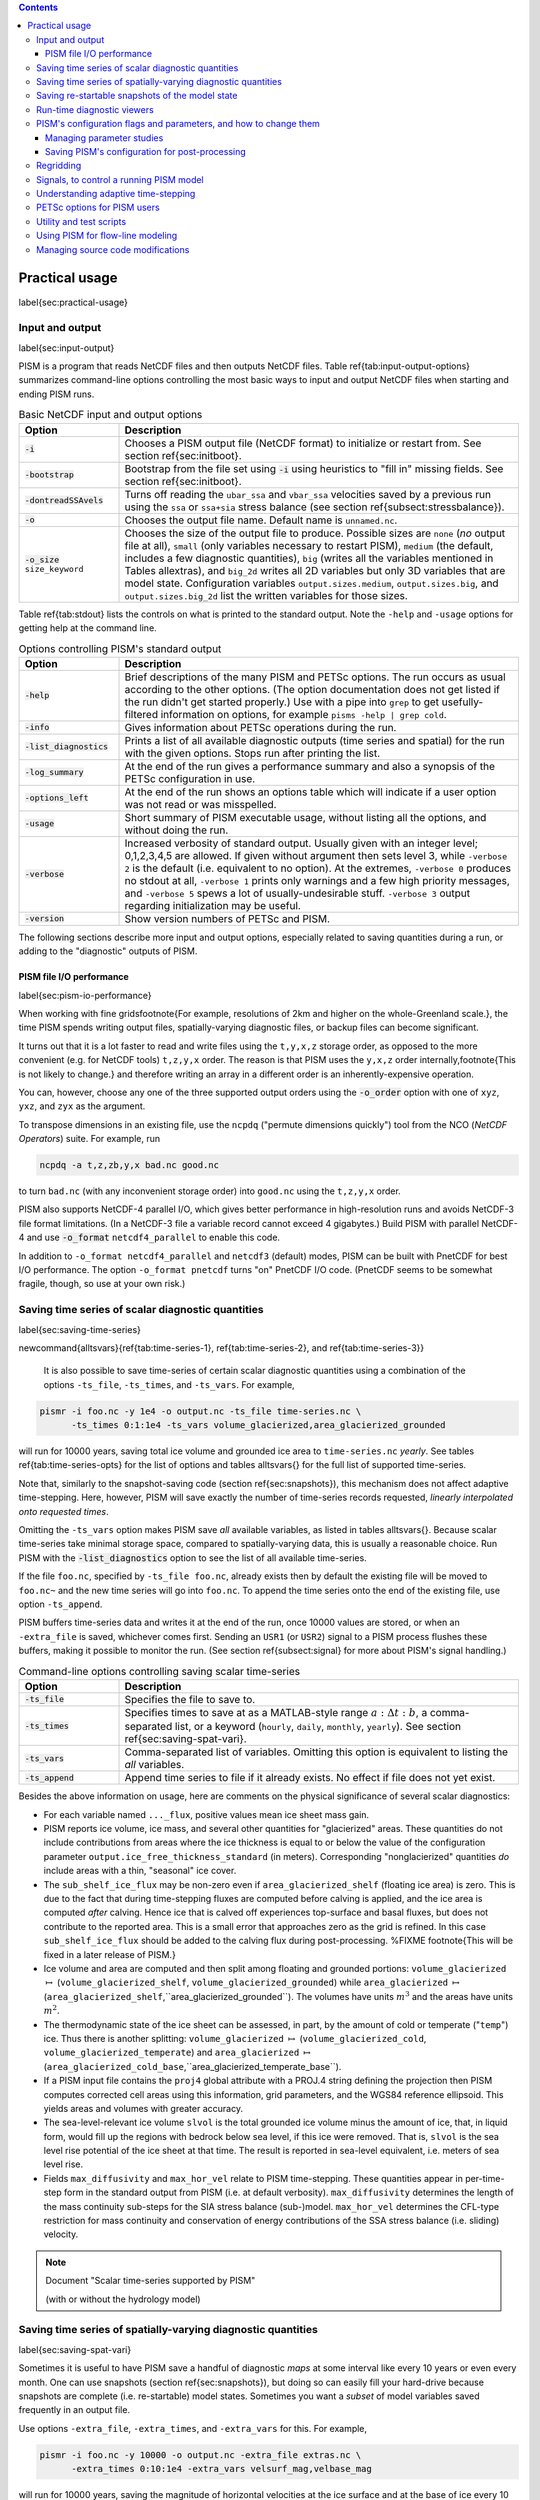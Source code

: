 
.. role:: opt(code)
   :class: option

.. contents::

Practical usage
===============
\label{sec:practical-usage}

Input and output
----------------
\label{sec:input-output}

PISM is a program that reads NetCDF files and then outputs NetCDF files.  Table \ref{tab:input-output-options} summarizes command-line options controlling the most basic ways to input and output NetCDF files when starting and ending PISM runs.

.. list-table:: Basic NetCDF input and output options
   :name: tab-input-output-options
   :header-rows: 1
   :widths: 20, 80

   * - Option
     - Description
   * - :opt:`-i`
     - Chooses a PISM output file (NetCDF format) to initialize or restart from.  See section \ref{sec:initboot}.
   * - :opt:`-bootstrap`
     - Bootstrap from the file set using :opt:`-i` using heuristics to "fill in" missing fields.  See section \ref{sec:initboot}.
   * - :opt:`-dontreadSSAvels`
     - Turns off reading the ``ubar_ssa`` and ``vbar_ssa`` velocities saved by a previous run using the ``ssa`` or ``ssa+sia`` stress balance (see section \ref{subsect:stressbalance}).
   * - :opt:`-o`
     - Chooses the output file name.  Default name is ``unnamed.nc``.
   * - :opt:`-o_size` ``size_keyword``
     - Chooses the size of the output file to produce. Possible sizes are ``none`` (*no* output file at all), ``small`` (only variables necessary to restart PISM), ``medium`` (the default, includes a few diagnostic quantities), ``big`` (writes all the variables mentioned in Tables \allextras), and ``big_2d`` writes all 2D variables but only 3D variables that are model state. Configuration variables ``output.sizes.medium``, ``output.sizes.big``, and ``output.sizes.big_2d`` list the written variables for those sizes.

Table \ref{tab:stdout} lists the controls on what is printed to the standard output.  Note the ``-help`` and ``-usage`` options for getting help at the command line.

.. csv-table:: Options controlling PISM's standard output
   :header: Option, Description
   :name: tab-stdout
   :widths: 20, 80

   :opt:`-help`,  "Brief descriptions of the many PISM and PETSc options. The run occurs as usual according to the other options.  (The option documentation does not get listed if the run didn't get started properly.)  Use with a pipe into ``grep`` to get usefully-filtered information on options, for example ``pisms -help | grep cold``."
   :opt:`-info`, "Gives information about PETSc operations during the run."
   :opt:`-list_diagnostics` , "Prints a list of all available diagnostic outputs (time series and spatial) for the run with the given options.  Stops run after printing the list."
   :opt:`-log_summary` , "At the end of the run gives a performance summary and also a synopsis of the PETSc configuration in use."
   :opt:`-options_left`, "At the end of the run shows an options table which will indicate if a user option was not read or was misspelled."
   :opt:`-usage`,   "Short summary of PISM executable usage, without listing all the options, and without doing the run."
   :opt:`-verbose`, "Increased verbosity of standard output.  Usually given with an integer level; 0,1,2,3,4,5 are allowed.  If given without argument then sets level 3, while ``-verbose 2`` is the default (i.e. equivalent to no option).  At the extremes, ``-verbose 0`` produces no stdout at all, ``-verbose 1`` prints only warnings and a few high priority messages, and ``-verbose 5`` spews a lot of usually-undesirable stuff.  ``-verbose 3`` output regarding initialization may be useful."
   :opt:`-version`,   "Show version numbers of PETSc and PISM."

The following sections describe more input and output options, especially related to saving quantities during a run, or adding to the "diagnostic" outputs of PISM.

PISM file I/O performance
^^^^^^^^^^^^^^^^^^^^^^^^^
\label{sec:pism-io-performance}

When working with fine grids\footnote{For example, resolutions of 2km and higher on the whole-Greenland scale.}, the time PISM spends writing output files, spatially-varying diagnostic files, or backup files can become significant.

It turns out that it is a lot faster to read and write files using the ``t,y,x,z`` storage order, as opposed to the more convenient (e.g. for NetCDF tools) ``t,z,y,x`` order.  The reason is that PISM uses the ``y,x,z`` order internally,\footnote{This is not likely to change.} and therefore writing an array in a different order is an inherently-expensive operation.

You can, however, choose any one of the three supported output orders using the :opt:`-o_order` option with one of ``xyz``, ``yxz``, and ``zyx`` as the argument.

To transpose dimensions in an existing file, use the ``ncpdq`` ("permute dimensions quickly") tool from the NCO (*NetCDF Operators*) suite.  For example, run

.. code::

   ncpdq -a t,z,zb,y,x bad.nc good.nc


to turn ``bad.nc`` (with any inconvenient storage order) into ``good.nc`` using the ``t,z,y,x`` order.

PISM also supports NetCDF-4 parallel I/O, which gives better performance in high-resolution runs and avoids NetCDF-3 file format limitations. (In a NetCDF-3 file a variable record cannot exceed 4 gigabytes.) Build PISM with parallel NetCDF-4 and use :opt:`-o_format` ``netcdf4_parallel`` to enable this code.

In addition to ``-o_format netcdf4_parallel`` and ``netcdf3`` (default) modes, PISM can be built with PnetCDF for best I/O performance. The option ``-o_format pnetcdf`` turns "on" PnetCDF I/O code. (PnetCDF seems to be somewhat fragile, though, so use at your own risk.)


Saving time series of scalar diagnostic quantities
--------------------------------------------------

\label{sec:saving-time-series}


\newcommand{\alltsvars}{\ref{tab:time-series-1}, \ref{tab:time-series-2}, and \ref{tab:time-series-3}}

 It is also possible to save time-series of certain scalar diagnostic quantities using a combination of the options ``-ts_file``, ``-ts_times``, and ``-ts_vars``.  For example,

.. code::

   pismr -i foo.nc -y 1e4 -o output.nc -ts_file time-series.nc \
         -ts_times 0:1:1e4 -ts_vars volume_glacierized,area_glacierized_grounded


will run for 10000 years, saving total ice volume and grounded ice area to ``time-series.nc`` *yearly*. See tables \ref{tab:time-series-opts} for the list of options and tables \alltsvars{} for the full list of supported time-series.

Note that, similarly to the snapshot-saving code (section \ref{sec:snapshots}), this mechanism does not affect adaptive time-stepping.  Here, however, PISM will save exactly the number of time-series records requested, *linearly interpolated onto requested times*.

Omitting the ``-ts_vars`` option makes PISM save *all* available variables, as listed in tables \alltsvars{}. Because scalar time-series take minimal storage space, compared to spatially-varying data, this is usually a reasonable choice. Run PISM with the :opt:`-list_diagnostics` option to see the list of all available time-series.

If the file ``foo.nc``, specified by ``-ts_file foo.nc``, already exists then by default the existing file will be moved to ``foo.nc~`` and the new time series will go into ``foo.nc``. To append the time series onto the end of the existing file, use option ``-ts_append``.

PISM buffers time-series data and writes it at the end of the run, once 10000 values are stored, or when an ``-extra_file`` is saved, whichever comes first. Sending an ``USR1`` (or ``USR2``) signal to a PISM process flushes these buffers, making it possible to monitor the run. (See section \ref{subsect:signal} for more about PISM's signal handling.)

.. csv-table:: Command-line options controlling saving scalar time-series
   :name: tab-time-series-opts
   :header: Option, Description
   :widths: 20, 80

   :opt:`-ts_file`, "Specifies the file to save to."
   :opt:`-ts_times`, "Specifies times to save at as a MATLAB-style range :math:`a:\Delta t:b`, a comma-separated list, or a keyword (``hourly``, ``daily``, ``monthly``, ``yearly``). See section \ref{sec:saving-spat-vari}."
   :opt:`-ts_vars`, "Comma-separated list of variables. Omitting this option is equivalent to listing the *all* variables."
   :opt:`-ts_append`, "Append time series to file if it already exists.  No effect if file does not yet exist."

Besides the above information on usage, here are comments on the physical significance of several scalar diagnostics:

- For each variable named ``..._flux``, positive values mean ice sheet mass gain.
- PISM reports ice volume, ice mass, and several other quantities for "glacierized" areas. These quantities do not include contributions from areas where the ice thickness is equal to or below the value of the configuration parameter ``output.ice_free_thickness_standard`` (in meters). Corresponding "nonglacierized" quantities *do* include areas with a thin, "seasonal" ice cover.
- The ``sub_shelf_ice_flux`` may be non-zero even if ``area_glacierized_shelf`` (floating ice area) is zero. This is due to the fact that during time-stepping fluxes are computed before calving is applied, and the ice area is computed *after* calving. Hence ice that is calved off experiences top-surface and basal fluxes, but does not contribute to the reported area. This is a small error that approaches zero as the grid is refined. In this case ``sub_shelf_ice_flux`` should be added to the calving flux during post-processing. %FIXME \footnote{This will be fixed in a later release of PISM.}
- Ice volume and area are computed and then split among floating and grounded portions: ``volume_glacierized`` :math:`\mapsto` (``volume_glacierized_shelf``, ``volume_glacierized_grounded``) while ``area_glacierized`` :math:`\mapsto` (``area_glacierized_shelf``,``area_glacierized_grounded``).  The volumes have units :math:`m^3` and the areas have units :math:`m^2`.
- The thermodynamic state of the ice sheet can be assessed, in part, by the amount of cold or temperate ("``temp``") ice.  Thus there is another splitting: ``volume_glacierized`` :math:`\mapsto` (``volume_glacierized_cold``, ``volume_glacierized_temperate``) and ``area_glacierized`` :math:`\mapsto` (``area_glacierized_cold_base``,``area_glacierized_temperate_base``).
- If a PISM input file contains the ``proj4`` global attribute with a PROJ.4 string defining the projection then PISM computes corrected cell areas using this information, grid parameters, and the WGS84 reference ellipsoid. This yields areas and volumes with greater accuracy.
- The sea-level-relevant ice volume ``slvol`` is the total grounded ice volume minus the amount of ice, that, in liquid form, would fill up the regions with bedrock below sea level, if this ice were removed.  That is, ``slvol`` is the sea level rise potential of the ice sheet at that time.  The result is reported  in sea-level equivalent, i.e. meters of sea level rise.
- Fields ``max_diffusivity`` and ``max_hor_vel`` relate to PISM time-stepping.  These quantities appear in per-time-step form in the standard output from PISM (i.e. at default verbosity).  ``max_diffusivity`` determines the length of the mass continuity sub-steps for the SIA stress balance (sub-)model.  ``max_hor_vel`` determines the CFL-type restriction for mass continuity and conservation of energy contributions of the SSA stress balance (i.e. sliding) velocity.

.. note:: Document "Scalar time-series supported by PISM"

          (with or without the hydrology model)

Saving time series of spatially-varying diagnostic quantities
-------------------------------------------------------------
\label{sec:saving-spat-vari}

Sometimes it is useful to have PISM save a handful of diagnostic *maps* at some interval like every 10 years or even every month.  One can use snapshots (section \ref{sec:snapshots}), but doing so can easily fill your hard-drive because snapshots are complete (i.e. re-startable) model states.  Sometimes you want a *subset* of model variables saved frequently in an output file.

Use options ``-extra_file``, ``-extra_times``, and ``-extra_vars`` for this.  For example,

.. code::

   pismr -i foo.nc -y 10000 -o output.nc -extra_file extras.nc \
         -extra_times 0:10:1e4 -extra_vars velsurf_mag,velbase_mag


will run for 10000 years, saving the magnitude of horizontal velocities at the ice surface and at the base of ice every 10 years.  Times are specified using a comma-separated list or a MATLAB-style range.  See Table \ref{tab:extras} for all the options controlling this feature.  Tables \allextras{} list all the variable choices.

Note that options :opt:`-extra_times`, :opt:`-save_times`, :opt:`-ts_times` take *dates* if a non-trivial calendar is selected. For example,

.. code::

   pismr ... -extra_times 10       # every 10 years
   pismr ... -extra_times 2days    # every 2 days
   pismr ... -calendar gregorian -extra_times 1-1-1:daily:11-1-1 # daily for 10 years
   pismr ... -calendar gregorian -extra_times daily -ys 1-1-1 -ye 11-1-1
   pismr ... -calendar gregorian -extra_times 2hours -ys 1-1-1 -ye 1-2-1


The step in the range specification can have the form ``Nunit``, for example ``5days``. Units based on "months" and "years" are not supported if a non-trivial calendar is selected.

In addition to specifying a constant step in ``-extra_times a:step:b`` one can save every hour, day, month, or every year by using ``hourly``, ``daily``, ``monthly`` or ``yearly`` instead of a number; for example

.. code::

   pismr -i foo.nc -y 100 -o output.nc -extra_file extras.nc \
         -extra_times 0:monthly:100 -extra_vars dHdt


will save the rate of change of the ice thickness every month for 100 years. With ``-calendar none`` (the default), "monthly" means "every :math:`\frac 1 {12}` of the year", and "yearly" is "every :math:`3.14\dots\times10^7`" seconds, otherwise PISM uses month lengths computed using the selected calendar.

It is frequently desirable to save diagnostic quantities at regular intervals for the whole duration of the run; options :opt:`-extra_times`, :opt:`-ts_times`, and :opt:`-save_times` provide a shortcut. For example, use ``-extra_times yearly`` to save at the end of every year.

This is especially useful when using a climate forcing file to set run duration:

.. code::

   pismr -i foo.nc -surface given -surface_given_file climate.nc \
         -calendar gregorian -time_file climate.nc \
         -extra_times monthly -extra_file ex.nc -extra_vars thk


will save ice thickness at the end of every month while running PISM for the duration of climate forcing data in ``climate.nc``.

Times given using ``-extra_times`` describe the reporting intervals by giving the endpoints of these reporting intervals.  The save itself occurs at the end of each interval.  This implies, for example, that ``0:1:10`` will produce 10 records at times 1,...,10 and *not* 11 records.

If the file ``foo.nc``, specified by ``-extra_file foo.nc``, already exists then by default the existing file will be moved to ``foo.nc~`` and the new time series will go into ``foo.nc``.  To append the time series onto the end of the existing file, use option ``-extra_append``.

The list of available diagnostic quantities depends on the model setup. For
example, a run with only one vertical grid level in the bedrock thermal layer
will not be able to save ``litho_temp``, an SIA-only run does not use a
basal yield stress model and so will not provide ``tauc``, etc. To see
which quantities are available in a particular setup, use the
:opt:`-list_diagnostics` option, which prints the list of diagnostics
and stops.

The ``-extra_file`` mechanism modifies PISM's adaptive time-stepping scheme so as to step to, and save at,
*exactly* the times requested.  By contrast, as noted in subsection \ref{sec:saving-time-series}, the ``-ts_file`` mechanism does not alter PISM's time-steps and instead uses linear interpolation to save at the requested times in between PISM's actual time-steps.

.. csv-table:: Command-line options controlling extra diagnostic output
   :name: tab-extras
   :header: Option, Description
   :widths: 20, 80

   :opt:`-extra_file`, "Specifies the file to save to; should be different from the output (:opt:`-o`) file."
   :opt:`-extra_times`, "Specifies times to save at either as a MATLAB-style range :math:`a:\Delta t:b` or a comma-separated list."
   :opt:`-extra_vars`, "Comma-separated list of variables"
   :opt:`-extra_split`, "Save to separate files, similar to :opt:`-save_split`."
   :opt:`-extra_append`, "Append variables to file if it already exists.  No effect if file does not yet exist, and no effect if :opt:`-extra_split` is set."

.. note:: Document "Scalar 3D diagnostic quantities"

.. note:: Document "Vector 3D diagnostic quantities"

.. note:: Document "Scalar 2D diagnostic quantities"

.. note:: Document "Vector 2D diagnostic quantities"

Saving re-startable snapshots of the model state
------------------------------------------------
\label{sec:snapshots}

Sometimes you want to check the model state every 1000 years, for example.  One possible solution is to run PISM for a thousand years, have it save all the fields at the end of the run, then restart and run for another thousand, and etc.  This forces the adaptive time-stepping mechanism to stop *exactly* at multiples of 1000 years, which may be desirable in some cases.

If saving exactly at specified times is not critical, then use the ``-save_file`` and ``-save_times`` options.  For example,

.. code::

   pismr -i foo.nc -y 10000 -o output.nc -save_file snapshots.nc \
         -save_times 1000:1000:10000

starts a PISM evolution run, initializing from ``foo.nc``, running for
10000 years and saving snapshots to ``snapshots.nc`` at the first time-step
after each of the years 1000, 2000, ..., 10000.

We use a MATLAB-style range specification, :math:`a:\Delta t:b`, where :math:`a,\Delta t,b` are in years.  The time-stepping scheme is not affected, but as a consequence we do not guarantee producing the exact number of snapshots requested if the requested save times have spacing comparable to the model time-steps.  This is not a problem in the typical case in which snapshot spacing is much greater than the length of a typical time step.

It is also possible to save snapshots at intervals that are not equally-spaced
by giving the ``-save_times`` option a comma-separated list. For example,

.. code::

   pismr -i foo.nc -y 10000 -o output.nc -save_file snapshots.nc \
         -save_times 1000,1500,2000,5000

will save snapshots on the first time-step after years 1000, 1500, 2000 and 5000.
The comma-separated list given to the ``-save_times`` option can be at most 200 numbers long.

If ``snapshots.nc`` was created by the command above, running

.. code::

   pismr -i snapshots.nc -y 1000 -o output_2.nc

will initialize using the last record in the file, at about :math:`5000` years.  By contrast, to restart from :math:`1500` years (for example) it is necessary to extract the corresponding record using ``ncks``

.. code::

   ncks -d t,1500years snapshots.nc foo.nc

and then restart from ``foo.nc``.  Note that ``-d t,N`` means "extract the :math:`N`-th record" (counting from zero).  So, this command is equivalent to

.. code::

   ncks -d t,1 snapshots.nc foo.nc

Also note that the second snapshot will probably be *around* :math:`1500` years and ``ncks`` handles this correctly: it takes the record closest to :math:`1500` years.

By default re-startable snapshots contain only the variables needed for
restarting PISM. Use the command-line option ``-save_size`` to change what is saved.

Another possible use of snapshots is for restarting runs on a batch system which kills jobs which go over their allotted time.  Running PISM with options ``-y 1500`` ``-save_times 1000:100:1400`` would mean that if the job is killed before completing the whole 1500 year run, we can restart from near the last multiple of :math:`100` years.  Restarting with option ``-ye`` would finish the run on the desired year.

When running PISM on such a batch system it is also possible to save
re-startable snapshots at equal wall-clock time (as opposed to model time)
intervals by adding the ":opt:`-backup_interval` (hours)" option.

\textbf{A note of caution:} if the wall-clock limit is equal to :math:`N` times backup
interval for a whole number :math:`N` PISM will likely get killed while writing the
last backup.

It is also possible to save snapshots to separate files using the
``-save_split`` option.  For example, the run above can be changed to

.. code::

   pismr -i foo.nc -y 10000 -o output.nc -save_file snapshots \
         -save_times 1000,1500,2000,5000 -save_split

for this purpose.  This will produce files called
``snapshots-year.nc``.  This option is generally faster if many
snapshots are needed, apparently because of the time necessary to reopen a
large file at each snapshot when ``-save_split`` is not used.  Note
that tools like NCO and
``ncview`` usually behave as desired with wildcards like "``snapshots-*.nc``".

Table \ref{tab:snapshot-opts} lists the options related to saving snapshots of the model state.

.. list-table:: Command-line options controlling saving snapshots of the model state.
   :name: tab-snapshot-opts
   :header-rows: 1
   :widths: 20, 80

   * - Option
     - Description
   * - :opt:`-save_file`
     - Specifies the file to save to.
   * - :opt:`-save_times`
     - Specifies times at which to save snapshots, by either a MATLAB-style range :math:`a:\Delta t:b` or a comma-separated list.
   * - :opt:`-save_split`
     - Separate the snapshot output into files named ``snapshots-year.nc``. Faster if you are saving more than a dozen or so snapshots.
   * - :opt:`-save_size` ``[none,small,medium,big,big_2d]``
     - Similar to ``o_size``, changes the "size" of the file (or files) written; the default is "small"


Run-time diagnostic viewers
---------------------------
\label{sec:diagnostic-viewers}

Basic graphical views of the changing state of a PISM ice model are available at the command line by using options listed in table \ref{tab:diag-viewers}.  All the quantities listed in tables \allextras{} are available.  Additionally, a couple of diagnostic quantities are *only* available as run-time viewers; these are shown in table \ref{tab:special-diag-viewers}.

Note that (for performance and implementation reasons) map viewers
are transposed.


.. list-table:: Options controlling run-time diagnostic viewers
   :name: tab-diag-viewers
   :header-rows: 1
   :widths: 20, 80

   * - Option
     - Description
   * - :opt:`view`
     - Turns on map-plane views of one or several variables, see tables FIXME
   * - :opt:`-view_size` (number)
     - desired viewer size, in pixels
   * - :opt:`-display`
     - The option ``-display :0`` seems to frequently be needed to let PETSc use Xwindows when running multiple processes. It must be given as a *final* option, after all the others.

The option ``-view`` shows map-plane views of 2D fields and surface and basal views of 3D fields (see tables \allextras); for example:

.. code::

   pismr -i input.nc -y 1000 -o output.nc -view thk,tempsurf

shows ice thickness and ice temperature at the surface.

.. list-table:: Special run-time-only diagnostic viewers
   :name: tab-special-diag-viewers
   :header-rows: 1
   :widths: 20, 80

   * - Option
     - Description
   * - :opt:`-ssa_view_nuh`
     - log base ten of ``nuH``, only available if the finite-difference SSA solver is active.
   * - :opt:`-ssa_nuh_viewer_size` (number)
     - Adjust the viewer size.
   * - :opt:`-ksp_monitor_draw`
     - Iteration monitor for the Krylov subspace routines (KSP) in PETSc. Residual norm versus iteration number.


PISM's configuration flags and parameters, and how to change them
-----------------------------------------------------------------
\label{sec:pism-defaults}


PISM's behavior depends on values of many flags and physical parameters (see
\href{http://www.pism-docs.org/doxy/html/index.html}{PISM Source Code Browser} for details). Most of parameters have default values\footnote{For ``pismr``, grid parameters :math:`Mx`, :math:`My`, :math:`Mz`, :math:`Mbz`, :math:`Lz`, :math:`Lbz`, that must be set at bootstrapping, are exceptions.} which are read from the configuration file ``pism_config.nc`` in the ``lib`` sub-directory.

It is possible to run PISM with an alternate configuration file using the :opt:`-config` command-line option:

.. code::

   pismr -i foo.nc -y 1000 -config my_config.nc

The file ``my_config.nc`` has to contain *all* of the flags and parameters present in ``pism_config.nc``.

The list of parameters is too long to include here; please see the \href{http://www.pism-docs.org/doxy/html/index.html}{PISM Source Code Browser} for an automatically-generated table describing them.

Some command-line options *set* configuration parameters; some PISM executables have special parameter defaults. To examine what parameters were used in a particular run, look at the attributes of the ``pism_config`` variable in a PISM output file.

Managing parameter studies
^^^^^^^^^^^^^^^^^^^^^^^^^^^
\label{sec:parameter-studies}
Keeping all PISM output files in a parameter study straight can be a challenge.  If the parameters of interest were controlled using command-line options then one can use ``ncdump -h`` and look at the ``history`` global attribute.

Alternatively, one can change parameter values by using an "overriding" configuration file.  The :opt:`-config_override` command-line option provides this alternative.  A file used with this option can have a subset of the configuration flags and parameters present in ``pism_config.nc``. Moreover, PISM adds the ``pism_config`` variable with values used in a run to the output file, making it easy to see which parameters were used.

Here's an example.  Suppose we want to compare the dynamics of an ice-sheet on Earth to the same ice-sheet on Mars, where the only physical change was to the value of the acceleration due to gravity.  Running

.. code::

   pismr -i input.nc -y 1e5 -o earth.nc <other PISM options>

produces the "Earth" result, since PISM's defaults correspond to this planet.  Next, we create ``mars.cdl`` containing the following:

.. code::

   netcdf mars {
       variables:
       byte pism_overrides;
       pism_overrides:constants.standard_gravity = 3.728;
       pism_overrides:constants.standard_gravity_doc = "m s-2; standard gravity on Mars";
   }


Notice that the variable name is ``pism_overrides`` and not ``pism_config`` above. Now

.. code::

   ncgen -o mars_config.nc mars.cdl
   pismr -i input.nc -y 1e5 -config_override mars_config.nc -o mars.nc <other PISM options>

will create ``mars.nc``, the result of the "Mars" run.  Then we can use ``ncdump`` to see what was different about ``mars.nc``:

.. code::

   ncdump -h earth.nc | grep pism_config: > earth_config.txt
   ncdump -h mars.nc | grep pism_config: > mars_config.txt
   diff -U 1 earth_config.txt mars_config.txt
   --- earth_config.txt	2015-05-08 12:44:43.000000000 -0800
   +++ mars_config.txt	2015-05-08 12:44:51.000000000 -0800
   @@ -734,3 +734,3 @@
                   pism_config:ssafd_relative_convergence_units = "1" ;
   -               pism_config:constants.standard_gravity_doc = "acceleration due to gravity on Earth geoid" ;
   +               pism_config:constants.standard_gravity_doc = "m s-2; standard gravity on Mars" ;
                   pism_config:constants.standard_gravity_type = "scalar" ;
   @@ -1057,3 +1057,3 @@
                   pism_config:ssafd_relative_convergence = 0.0001 ;
   -               pism_config:constants.standard_gravity = 9.81 ;
   +               pism_config:constants.standard_gravity = 3.728 ;
                   pism_config:start_year = 0. ;

Saving PISM's configuration for post-processing
^^^^^^^^^^^^^^^^^^^^^^^^^^^^^^^^^^^^^^^^^^^^^^^^
\label{sec:saving-pism-config}

In addition to saving ``pism_config`` in the output file, PISM automatically adds this  variable to all files it writes (snap shots, time series of scalar and spatially-varying diagnostic quantities, and backups). This may be useful for post-processing and analysis of parameter sties as the user has easy access to all configuration options, model choices, etc., without the need to keep run scripts around.

Regridding
----------
\label{sec:regridding}

It is common to want to interpolate a coarse grid model state onto a finer grid or vice versa.  For example, one might want to do the EISMINT II experiment on the default grid, producing output ``foo.nc``, but then interpolate both the ice thickness and the temperature onto a finer grid.  The basic idea of "regridding" in PISM is that one starts over from the beginning on the finer grid, but one extracts the desired variables stored in the coarse grid file and interpolates these onto the finer grid before proceeding with the actual computation.

The transfer from grid to grid is reasonably general---one can go from coarse to fine or vice versa in each dimension :math:`x,y,z`---but the transfer must always be done by *interpolation* and never *extrapolation*.  (An attempt to do the latter will always produce a PISM error.)

Such "regridding" is done using the :opt:`-regrid_file` and \listopt{regrid_vars} commands as in this example: }


.. code::

    pisms -eisII A -Mx 101 -My 101 -Mz 201 -y 1000 \
          -regrid_file foo.nc -regrid_vars thk,temp -o bar.nc

 By specifying regridded variables "``thk,temp``", the ice thickness and temperature values from the old grid are interpolated onto the new grid.  Here one doesn't need to regrid the bed elevation, which is set identically zero as part of the EISMINT II experiment A description, nor the ice surface elevation, which is computed as the bed elevation plus the ice thickness at each time step anyway.

A slightly different use of regridding occurs when "bootstrapping", as described in section \ref{sec:initboot} and illustrated by example in section \ref{sec:start}.

See table \ref{tab:regridvar} for the regriddable variables using
``-regrid_file``.  Only model state variables are regriddable, while climate and boundary data generally are not explicitly regriddable.  (Bootstrapping, however, allows the same general interpolation as this explicit regrid.)

.. list-table:: Regriddable variables.  Use ``-regrid_vars`` with these names.
   :header-rows: 1
   :name: tab-regridvar
   :widths: 20, 80

   * - Name
     - Description
   * - ``age``
     - age of ice
   * - ``bwat``
     - effective thickness of subglacial melt water
   * - ``bmelt``
     - basal melt rate
   * - ``dbdt``
     - bedrock uplift rate
   * - ``litho_temp``
     - lithosphere (bedrock) temperature
   * - ``mask``
     - grounded/dragging/floating integer mask, see section \ref{sec:floatmask}
   * - ``temp``
     - ice temperature
   * - ``thk``
     - land ice thickness
   * - ``topg``
     - bedrock surface elevation
   * - ``enthalpy``
     - ice enthalpy

Here is another example: suppose you have an output of a PISM run on a fairly
coarse grid (stored in ``foo.nc``) and you want to continue this run on a
finer grid. This can be done using ``-regrid_file`` along with
``-bootstrap``:

.. code::

   pismr -i foo.nc -bootstrap -Mx 201 -My 201 -Mz 21 -Lz 4000 \
         -regrid_file foo.nc -regrid_vars litho_temp,enthalpy -y 100 -o bar.nc \
         -surface constant

In this case all the model-state 2D variables present in ``foo.nc`` will
be interpolated onto the new grid during bootstrapping, which happens first,
while three-dimensional variables are filled using heuristics mentioned in
section \ref{sec:initboot}.  Then temperature in bedrock (``litho_temp``) and
ice enthalpy (``enthalpy``) will be interpolated from ``foo.nc`` onto the
new grid during the regridding stage, overriding values set at the
bootstrapping stage.  All of this, bootstrapping and regridding, occurs before
the first time step.

By default PISM checks the grid overlap and stops if the current computational domain is not a subset of the one in a ``-regrid_file``. It is possible to disable this check and allow constant extrapolation: use the option :opt:`-allow_extrapolation`.

For example, in a PISM run the ice thickness has to be lower than the vertical extent of the computational domain. If the ice thickness exceeds ``Lz`` PISM saves the model state and stops with an error message.

.. code::

   pismr -i input.nc -bootstrap -Mz 11 -Lz 1000 -z_spacing equal \
         -y 3e3 \
         -o too-short.nc
   PISM ERROR: Ice thickness exceeds the height of the computational box (1000.0000 m).
               The model state was saved to 'too-short_max_thickness.nc'.
               To continue this simulation, run with
               -i too-short_max_thickness.nc -bootstrap -regrid_file too-short_max_thickness.nc \
               -allow_extrapolation -Lz N [other options]
               where N > 1000.0000.

Regridding with extrapolation makes it possible to extend the vertical grid and continue a simulation like this one --- just follow the instructions provided in the error message.

.. |pid| replace:: *PID*\s

Signals, to control a running PISM model
----------------------------------------
\label{subsect:signal}
Ice sheet model runs sometimes take a long time, so the state of a run may need checking.  Sometimes the run needs to be stopped, but with the possibility of restarting.  PISM implements these behaviors using "signals" from the POSIX standard, included in Linux and most flavors of Unix.  Table \ref{tab:signals} summarizes how PISM responds to signals.  A convenient form of ``kill``, for Linux users, is ``pkill`` which will find processes by executable name.  Thus "``pkill -USR1 pismr``" might be used to send all PISM processes the same signal, avoiding an explicit list of \pid.

.. list-table:: Signalling running PISM processes.  "|pid|" stands for list of all identifiers of the PISM processes.
   :name: tab-signals
   :header-rows: 1
   :widths: 20, 10, 70

   * - Command
     - Signal
     - PISM behavior
   * - ``kill -KILL`` |pid|
     - ``SIGKILL``
     - Terminate with extreme prejudice. PISM cannot catch it and no state is saved.
   * - ``kill -TERM`` |pid|
     - ``SIGTERM``
     - End process(es), but save the last model state in the output file, using ``-o`` name or default name as normal.  Note that the ``history`` string in the output file will contain an "``EARLY EXIT caused by signal SIGTERM``" indication.
   * - ``kill -USR1`` |pid|
     - ``SIGUSR1``
     - Process(es) will continue after saving the model state at the end of the current time step, using name "``pism``\textsl{X}``-``\textsl{year}``.nc``".  Time-stepping is not altered.  Also flushes time-series output buffers.
   * - ``kill -USR2`` |pid|
     - ``SIGUSR2``
     - Just flush time-series output buffers.
   
Here is an example. Suppose we start a long verification run in the background, with standard out redirected into a file: }


.. code::

   pismv -test G -Mz 101 -y 1e6 -o testGmillion.nc >> log.txt &


This run gets a Unix process id, which we assume is "8920".  (Get it using ``ps`` or ``pgrep``.)  If we want to observe the run without stopping it we send the ``USR1`` signal:


.. code::

   kill -USR1 8920

(With ``pkill`` one can usually type "``pkill -usr1 pismv``".)  Suppose it happens that we caught the run at year 31871.5.  Then, for example, a NetCDF file ``pismv-31871.495.nc`` is produced.  Note also that in the standard out log file ``log.txt`` the line


.. code::

   caught signal SIGUSR1:  Writing intermediate file ... and flushing time series.

appears around that time step.  Suppose, on the other hand, that the run needs to be stopped.  Then a graceful way is


.. code::

   kill -TERM 8920

because the model state is saved and can be inspected.

Understanding adaptive time-stepping
------------------------------------
\label{subsect:adapt}

At each time step the PISM standard output includes "flags" and then a summary of the model state using a few numbers.  A typical example is

.. code::

   v$Eh  diffusivity (dt=0.83945 in 2 substeps; av dt_sub_mass_cont=0.41972)
   S -124791.571:  3.11640   2.25720      3.62041    18099.93737
   y  SSA:     3 outer iterations, ~17.0 KSP iterations each

The characters "``v$Eh``" at the beginning of the flags line, the first line in the above example, give a very terse description of which physical processes were modeled in that time step.  Here "``v``" means that a stress balance was solved to compute the velocity.  Then the enthalpy was updated ("``E``") and the ice thickness and surface elevation were updated ("``h``").  The rest of the flags line looks like

.. code::

   diffusivity (dt=0.83945 in 2 substeps; av dt_sub_mass_cont=0.41972)

Recall that the PISM time step is determined by an adaptive mechanism. Stable mass conservation and conservation of energy solutions require such an adaptive time-stepping scheme \cite{BBL}. The first character we see here, namely "``diffusivity``", is the adaptive-timestepping "reason" flag. See Table \ref{tab:adaptiveflag}. We also see that there was a major time step of :math:`0.83945` model years divided into :math:`2` substeps of about :math:`0.42` years. The :opt:`-skip` option enables this mechanism, while :opt:`-skip_max` sets the maximum number of such substeps. The adaptive mechanism may choose to take fewer substeps than ``-skip_max`` so as to satisfy certain numerical stability criteria, however.

The second line in the above, the line which starts with "``S``", is the summary.  Its format, and the units for these numbers, is simple and is given by a couple of lines printed near the beginning of the standard output for the run:

.. code::

   P       YEAR:       ivol      iarea  max_diffusivity  max_hor_vel
   U      years   10^6_km^3  10^6_km^2         m^2 s^-1       m/year

That is, in each summary we have the total ice volume, total ice area, maximum diffusivity (of the SIA mass conservation equation), and maximum horizontal velocity (i.e. :math:`\max(\max(|u|), \max(|v|))`).

The third line of the above example shows that the SSA stress balance was solved.  Information on the number of nonlinear (outer) and linear (inner) iterations is provided \cite{BBssasliding}.

.. csv-table:: Meaning of the adaptive time-stepping "reason" flag in the standard output flag line.
   :header: PISM output, Active adaptive constraint or PISM sub-system that limited time-step size
   :name: tab-adaptiveflag
   :widths: 20, 80

   ``3D CFL``, "three-dimensional CFL for temperature/age advection \cite{BBL}"
   ``diffusivity``, "diffusivity for SIA mass conservation \cite{BBL,HindmarshPayne}"
   ``end of the run``, "end of prescribed run time"
   ``max``, "maximum allowed :math:`\Delta t` applies; set with ``-max_dt``"
   ``internal (derived class)``, "maximum :math:`\Delta t` was temporarily set by a derived class"
   ``2D CFL``, "2D CFL for mass conservation in SSA regions (upwinded; \cite{BBssasliding})"
   ``-ts_... reporting``, "the ``-ts_times`` option and the \mbox{``time_stepping.hit_ts_times``} \mbox{configuration flag}; see section \ref{sec:saving-time-series}"
   ``-extra_... reporting``, "the ``-extra_times`` option; see section \ref{sec:saving-spat-vari}"
   ``surface``, "a surface or an atmosphere model"
   ``ocean``, "an ocean model"
   ``hydrology``, "a hydrology model stability criterion, see section \ref{subsect:subhydro}"
   ``BTU``, "time-the bedrock thermal layer model, see section \ref{subsect:energy}"
   ``eigencalving``, "the eigen-calving model, see section \ref{sec:calving}"

.. csv-table:: Options controlling time-stepping
   :header: Option, Description
   :name: tab-time-stepping
   :widths: 20, 80

   :opt:`-adapt_ratio` , "Adaptive time stepping ratio for the explicit scheme for the mass balance equation."
   :opt:`-max_dt` (years) , "The maximum time-step in years.  The adaptive time-stepping scheme will make the time-step shorter than this as needed for stability, but not longer."
   :opt:`-skip` , "Enables time-step skipping, see below."
   :opt:`-skip_max` , "Number of mass-balance steps, including SIA diffusivity updates, to perform before temperature, age, and SSA stress balance computations are done. This is only effective if the time step is being limited by the diffusivity time step restriction associated to mass continuity using the SIA. The maximum recommended value for ``-skip_max`` is, unfortunately, dependent on the context. The temperature field should be updated when the surface changes significantly, and likewise the basal sliding velocity if it comes (as it should) from the SSA calculation."
   :opt:`-timestep_hit_multiples` (years) , "Hit multiples of the number of model years specified. For example, if stability criteria require a time-step of 11 years and the ``-timestep_hit_multiples 3`` option is set, PISM will take a 9 model year long time step. This can be useful to enforce consistent sampling of periodic climate data."

PETSc options for PISM users
----------------------------
\label{subsect:petscoptions}


All PETSc programs including PISM accept command line options which control how PETSc distributes jobs among parallel processors, how it solves linear systems, what additional information it provides, and so on.  The PETSc manual \cite{petsc-user-ref} is the complete reference on these options.  We list some here that are useful to PISM users.  They can be mixed in any order with PISM options.

Both for PISM and PETSc options, there are ways of avoiding the inconvenience of long commands with many runtime options.  Obviously, and as illustrated by examples in the previous sections, shell scripts can be set up to run PISM.  But PETSc also provides two mechanisms to give runtime options without retyping at each run command.

First, the environment variable ``PETSC_OPTIONS`` can be set.  For example, a sequence of runs might need the same refined grid, and you might want to know if other options are read, ignored, or misspelled.  Set (in bash):

``export PETSC_OPTIONS="-Mx 101 -My 101 -Mz 51 -options_left"``

 The runs

.. code::

   pismv -test F -y 100
   pismv -test G -y 100

then have the same refined grid in each run, and the runs report on which options were read.

Alternatively, the file ``.petscrc`` is always read, if present, from the directory where PISM (i.e. the PETSc program) is started.  It can have a list of options, one per line.   In theory, these two PETSc mechanisms (``PETSC_OPTIONS`` and ``.petscrc``) can be used together.

.. "-da_processors_x M -da_processors_y N" should not be documented in this sub-appendix
   because they do not work.  the reason is that IceModelVec2 and IceModelVec3 put
   the Mx, My dimensions in different arguments to the DACreate commands

Now we address controls on how PETSc solves systems of linear equations, which uses the PETSc "KSP" component (Krylov methods). Such linear solves are needed each time the nonlinear SSA stress balance equations are used (e.g. with the option ``-stress_balance ssa -ssa_method fd``).

Especially for solving the SSA equations with high resolution on multiple processors, it is recommended that the option :opt:`-ssafd_ksp_rtol` be set lower than its default value of :math:`10^{-5}`. For example,


.. code::

   mpiexec -n 8 ssa_testi -Mx 3 -My 769 -ssa_method fd

may fail to converge on a certain machine, but adding "``-ssafd_ksp_rtol 1e-10``" works fine.

There is also the question of solver *type*, using option :opt:`-ssafd_ksp_type`. Based on one processor evidence from ``ssa_testi``, the following are possible choices in the sense that they work and allow convergence at some reasonable rate: ``cg``, ``bicg``, ``gmres``, ``bcgs``, ``cgs``, ``tfqmr``, ``tcqmr``, and ``cr``. It appears ``bicg``, ``gmres``, ``bcgs``, and ``tfqmr``, at least, are all among the best. The default is ``gmres``.

Actually the KSP uses preconditioning. This aspect of the solve is critical for parallel scalability, but it gives results which are dependent on the number of processors. The preconditioner type can be chosen with :opt:`-ssafd_pc_type`. Several choices are possible, but for solving the ice stream and shelf equations we recommend only ``bjacobi``, ``ilu``, and ``asm``. Of these it is not currently clear which is fastest; they are all about the same for ``ssa_testi`` with high tolerances (e.g. ``-ssa_rtol 1e-7`` ``-ssafd_ksp_rtol 1e-12``). The default (as set by PISM) is ``bjacobi``. To force no preconditioning, which removes processor-number-dependence of results but may make the solves fail, use ``-ssafd_pc_type none``.

For the full list of PETSc options controlling the SSAFD solver, run

.. code::

   ssa_testi -ssa_method fd -help | grep ssafd_ | less

Utility and test scripts
------------------------
\label{subsect:scripts} In the ``test/`` and ``util/`` subdirectories of the PISM directory the user will find some python scripts and one Matlab script, listed in Table \ref{tab:scripts-overview}. The python scripts are all documented at the \textsl{Packages} tab on the \href{http://www.pism-docs.org/doxy/html/index.html}{PISM Source Code Browser}. The python scripts all take option ``--help``.

.. list-table:: Some scripts which help in using PISM
   :name: tab-scripts-overview
   :header-rows: 1
   :widths: 20, 80

   * - Script
     - Function
   * - ``test/vfnow.py``
     - Organizes the process of verifying PISM.  Specifies standard refinement paths for each of the tests (section \ref{sec:verif}).
   * - ``test/vnreport.py``
     - Automates the creation of convergence graphs like figures \ref{fig:thickerrsB}-- \ref{fig:velerrsI}.
   * - ``util/fill_missing.py``
     - Uses an approximation to Laplace's equation :math:`\grad^2 u = 0` to smoothly replace missing values in a two-dimensional NetCDF variable.  The "hole" is filled with an average of the boundary non-missing values. Depends on ``netcdf4-python`` and ``scipy`` Python packages.
   * - ``util/flowline.py``
     - See subsection \ref{sec:flowline-modeling}.
   * - ``util/flowlineslab.py``
     - See subsection \ref{sec:flowline-modeling}.
   * - ``util/check_stationarity.py``
     - Evaluate stationarity of a variable in a PISM ``-ts_file`` output.
   * - ``util/nc2cdo.py``
     - Makes a netCDF file ready for Climate Data Operators (CDO).
   * - ``util/nc2mat.py``
     - Reads specified variables from a NetCDF file and writes them to an output file in the MATLAB binary data file format ``.mat``, supported by MATLAB version 5 and later.  Depends on ``netcdf4-python`` and ``scipy`` Python packages.
   * - ``util/nccmp.py``
     - A script comparing variables in a given pair of NetCDF files; used by PISM software tests.
   * - ``util/pism_config_editor.py``
     - Makes modifying or creating PISM configuration files easier.
   * - ``util/pism_matlab.m``
     - An example MATLAB script showing how to create a simple NetCDF file PISM can bootstrap from.
   * - ``util/PISMNC.py``
     - Used by many Python example scripts to generate a PISM-compatible file with the right dimensions and time-axis.


Using PISM for flow-line modeling
---------------------------------
\label{sec:flowline-modeling}

As described in sections \ref{subsect:coords} and \ref{subsect:grid}, PISM is a three-dimensional model. Moreover, parameters ``Mx`` and ``My`` have to be greater than or equal to three, so it is not possible to turn PISM into a 2D (flow-line) model by setting ``Mx`` or ``My`` to 1.

There is a way around this, though: by using the :opt:`-periodicity` option to tell PISM to make the computational grid :math:`y`-periodic and providing initial and boundary conditions that are functions of :math:`x` only one can ensure that there is no flow in the :math:`y`\-direction. (Option :opt:`-periodicity` takes an argument specifying the direction: ``none``, ``x``, ``y`` and ``xy``--- for "periodic in both X- and Y-directions".)

In this case ``Mx`` can be any number; we want to avoid unnecessary computations, though, so "``-Mx 3``" is the obvious choice.

One remaining problem is that PISM still expects input files to contain both ``x`` and ``y`` dimensions. To help with this, PISM comes with a Python script ``flowline.py`` that turns NetCDF files with :math:`N` grid points along a flow line into files with 2D fields containing :math:`N\times3` grid points.\footnote{This script requires the ``numpy`` and ``netCDF4`` Python modules. Run ``flowline.py --help`` for a full list of options.}

Here's an example which uses the script ``util/flowlineslab.py`` to create a minimal, and obviously unrealistic, dataset.  A file ``slab.nc`` is created by ``util/flowlineslab.py``, but it is not ready to use with PISM.  Proceed as follows, after checking that ``util/`` is on your path:

.. code::

   flowlineslab.py                         # creates slab.nc with only an x-direction
   flowline.py -o slab-in.nc --expand -d y slab.nc


produces  a PISM-ready ``slab-in.nc``.  Specifically, ``flowline.py`` "expands" its input file in the y-direction.  Now we can "bootstrap" from ``slab-in.nc``:

.. code::

   mpiexec -n 2 pismr -surface given -i slab-in.nc -bootstrap -periodicity y \
           -Mx 201 -My 3 -Lx 1000 -Ly 4 -Lz 2000 -Mz 11 -y 10000 -o pism-out.nc


To make it easier to visualize data in the file created by PISM, "collapse" it:

.. code::

   flowline.py -o slab-out.nc --collapse -d y pism-out.nc


Managing source code modifications
----------------------------------
\label{sec:code-modifications}

"Practical usage" may include editing the source code to extend, fix
or replace parts of PISM.

We provide both user-level (this manual) and developer-level documentation.
Please see source code browsers at \url{http://www.pism-docs.org} for the latter.

- To use your (modified) version of PISM, you will need to follow the compilation from sources instructions in the *Installation Manual*
- We find it very useful to be able to check if a recent source code change broke something. PISM comes with "regression tests", which check if certain parts of PISM perform the way it should.\footnote{This automates running verification tests described in section \ref{sec:verif}, for example.}

  Run "``make test``" in the build directory to run PISM's regression tests.

  Note, though, that while a test failure usually means that the new code needs more work, passing all the tests does not guarantee that everything works as it should. We are constantly adding new tests, but so far only a subset of PISM's functionality can be tested automatically.
- We strongly recommend using a version control system to manage code changes. Not only is it safer than the alternative, it is also more efficient.

..
   Local Variables:
   eval: (visual-line-mode nil)
   fill-column: 1000
   End:
